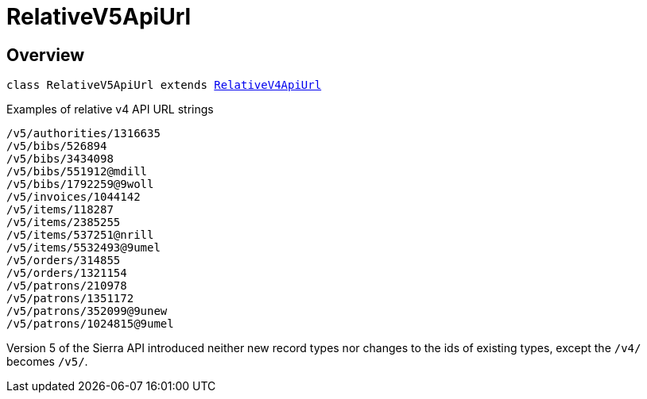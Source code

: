 :toc:
:toc-placement!:
:toc-title!:
ifdef::env-github[]
:tip-caption: :bulb:
:note-caption: :information_source:
:important-caption: :heavy_exclamation_mark:
:caution-caption: :fire:
:warning-caption: :warning:
endif::[]


= RelativeV5ApiUrl




== Overview

`class RelativeV5ApiUrl extends link:relative-v4-api-url.asciidoc[RelativeV4ApiUrl]`

.Examples of relative v4 API URL strings
----
/v5/authorities/1316635
/v5/bibs/526894
/v5/bibs/3434098
/v5/bibs/551912@mdill
/v5/bibs/1792259@9woll
/v5/invoices/1044142
/v5/items/118287
/v5/items/2385255
/v5/items/537251@nrill
/v5/items/5532493@9umel
/v5/orders/314855
/v5/orders/1321154
/v5/patrons/210978
/v5/patrons/1351172
/v5/patrons/352099@9unew
/v5/patrons/1024815@9umel
----

Version 5 of the Sierra API introduced neither new record types nor changes to the ids of existing types,
except the ```/v4/``` becomes ```/v5/```.
